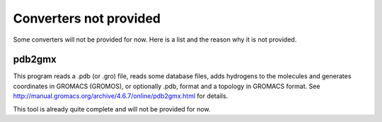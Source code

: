 Converters not provided
==============================

Some converters will not be provided for now. Here is a list and the reason why
it is not provided.


pdb2gmx
-------------

This program reads a .pdb (or .gro) file, reads some database files, adds
hydrogens to the molecules and generates coordinates in GROMACS (GROMOS), or
optionally .pdb, format and a topology in GROMACS format. See http://manual.gromacs.org/archive/4.6.7/online/pdb2gmx.html for details. 

This tool is already quite complete and will not be provided for now. 

